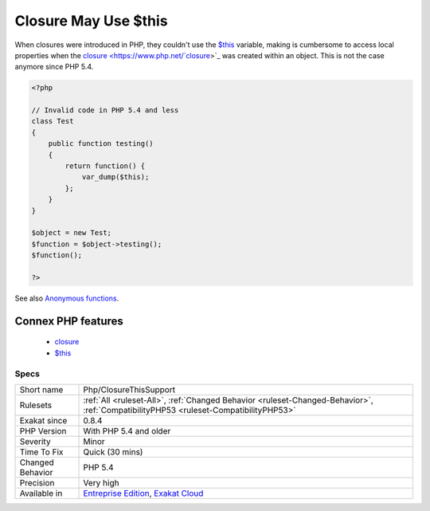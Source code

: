.. _php-closurethissupport:

.. _closure-may-use-$this:

Closure May Use $this
+++++++++++++++++++++

.. meta\:\:
	:description:
		Closure May Use $this: $this is automatically accessible to closures.
	:twitter:card: summary_large_image
	:twitter:site: @exakat
	:twitter:title: Closure May Use $this
	:twitter:description: Closure May Use $this: $this is automatically accessible to closures
	:twitter:creator: @exakat
	:twitter:image:src: https://www.exakat.io/wp-content/uploads/2020/06/logo-exakat.png
	:og:image: https://www.exakat.io/wp-content/uploads/2020/06/logo-exakat.png
	:og:title: Closure May Use $this
	:og:type: article
	:og:description: $this is automatically accessible to closures
	:og:url: https://php-tips.readthedocs.io/en/latest/tips/Php/ClosureThisSupport.html
	:og:locale: en
  `$this <https://www.php.net/manual/en/language.oop5.basic.php>`_ is automatically accessible to closures.

When closures were introduced in PHP, they couldn't use the `$this <https://www.php.net/manual/en/language.oop5.basic.php>`_ variable, making is cumbersome to access local properties when the `closure <https://www.php.net/`closure <https://www.php.net/closure>`_>`_ was created within an object. 
This is not the case anymore since PHP 5.4.

.. code-block:: php
   
   <?php
   
   // Invalid code in PHP 5.4 and less
   class Test
   {
       public function testing()
       {
           return function() {
               var_dump($this);
           };
       }
   }
   
   $object = new Test;
   $function = $object->testing();
   $function();
       
   ?>

See also `Anonymous functions <https://www.php.net/manual/en/functions.anonymous.php>`_.

Connex PHP features
-------------------

  + `closure <https://php-dictionary.readthedocs.io/en/latest/dictionary/closure.ini.html>`_
  + `$this <https://php-dictionary.readthedocs.io/en/latest/dictionary/%24this.ini.html>`_


Specs
_____

+------------------+--------------------------------------------------------------------------------------------------------------------------------------+
| Short name       | Php/ClosureThisSupport                                                                                                               |
+------------------+--------------------------------------------------------------------------------------------------------------------------------------+
| Rulesets         | :ref:`All <ruleset-All>`, :ref:`Changed Behavior <ruleset-Changed-Behavior>`, :ref:`CompatibilityPHP53 <ruleset-CompatibilityPHP53>` |
+------------------+--------------------------------------------------------------------------------------------------------------------------------------+
| Exakat since     | 0.8.4                                                                                                                                |
+------------------+--------------------------------------------------------------------------------------------------------------------------------------+
| PHP Version      | With PHP 5.4 and older                                                                                                               |
+------------------+--------------------------------------------------------------------------------------------------------------------------------------+
| Severity         | Minor                                                                                                                                |
+------------------+--------------------------------------------------------------------------------------------------------------------------------------+
| Time To Fix      | Quick (30 mins)                                                                                                                      |
+------------------+--------------------------------------------------------------------------------------------------------------------------------------+
| Changed Behavior | PHP 5.4                                                                                                                              |
+------------------+--------------------------------------------------------------------------------------------------------------------------------------+
| Precision        | Very high                                                                                                                            |
+------------------+--------------------------------------------------------------------------------------------------------------------------------------+
| Available in     | `Entreprise Edition <https://www.exakat.io/entreprise-edition>`_, `Exakat Cloud <https://www.exakat.io/exakat-cloud/>`_              |
+------------------+--------------------------------------------------------------------------------------------------------------------------------------+


